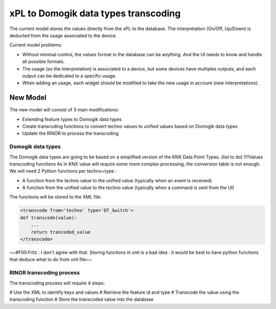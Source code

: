 **************************************
xPL to Domogik data types transcoding
**************************************


The current model stores the values directly from the xPL to the database.
The interpretation (On/Off, Up/Down) is deducted from the usage associated to the device.

Current model problems:

* Without minimal control, the values format in the database can be anything. And the UI needs to know and handle all possible formats.
* The usage (so the interpretation) is associated to a device, but some devices have multiples outputs, and each output can be dedicated to a specific usage.
* When adding an usage, each widget should be modified to take the new usage in account (new interpretations).

New Model
==========

The new model will consist of 3 main modifications:

* Extending feature types to Domogik data types
* Create transcoding functions to convert techno values to unified values based on Domogik data types
* Update the RINOR to process the transcoding

Domogik data types
*******************

The Domogik data types are going to be based on a simplified version of the KNX Data Point Types.
(list to do)
!!!!Values transcoding functions
As in KNX value will require some more complex processing, the conversion table is not enough.
We will need 2 Python functions per techno+type :

* A function from the techno value to the unified value (typically when an event is received)
* A function from the unified value to the techno value (typically when a command is sent from the UI) 

The functions will be stored to the XML file:

.. code-block:: json


    <transcode from='techno' type='DT_Switch'>
    def transcode(value):
        ...
        return trancoded_value
    </transcode>


~~#F00:Fritz : I don't agree with that. Storing functions in xml is a bad idea : it would be best to have python functions that deduce what to do from xml file~~

RINOR transcoding process
**************************

The transcoding process will require 4 steps:

# Use the XML to identify keys and values
# Retrieve the feature id and type
# Transcode the value using the transcoding function
# Store the transcoded value into the database 